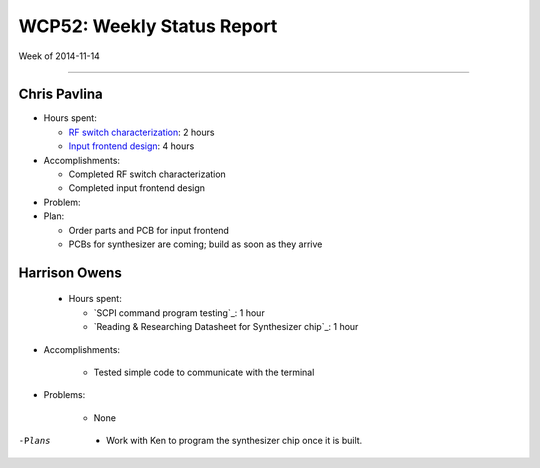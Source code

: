 WCP52: Weekly Status Report
===========================
Week of 2014-11-14

---------------

Chris Pavlina
-------------

- Hours spent:

  + `RF switch characterization`_: 2 hours
  + `Input frontend design`_: 4 hours

- Accomplishments:

  + Completed RF switch characterization
  + Completed input frontend design

- Problem:

- Plan:

  + Order parts and PCB for input frontend
  + PCBs for synthesizer are coming; build as soon as they arrive

.. _`RF switch characterization`: https://github.com/WCP52/docs/wiki/RF-switch-characterization
.. _`Input frontend design`: https://github.com/WCP52/docs/wiki/Frontend-Prototype

Harrison Owens
--------------

 - Hours spent:
 
   + `SCPI command program testing`_: 1 hour
   + `Reading  & Researching Datasheet for Synthesizer chip`_: 1 hour
 
- Accomplishments:

   + Tested simple code to communicate with the terminal
   
- Problems:

   + None
   
-Plans

   + Work with Ken to program the synthesizer chip once it is built.
 
